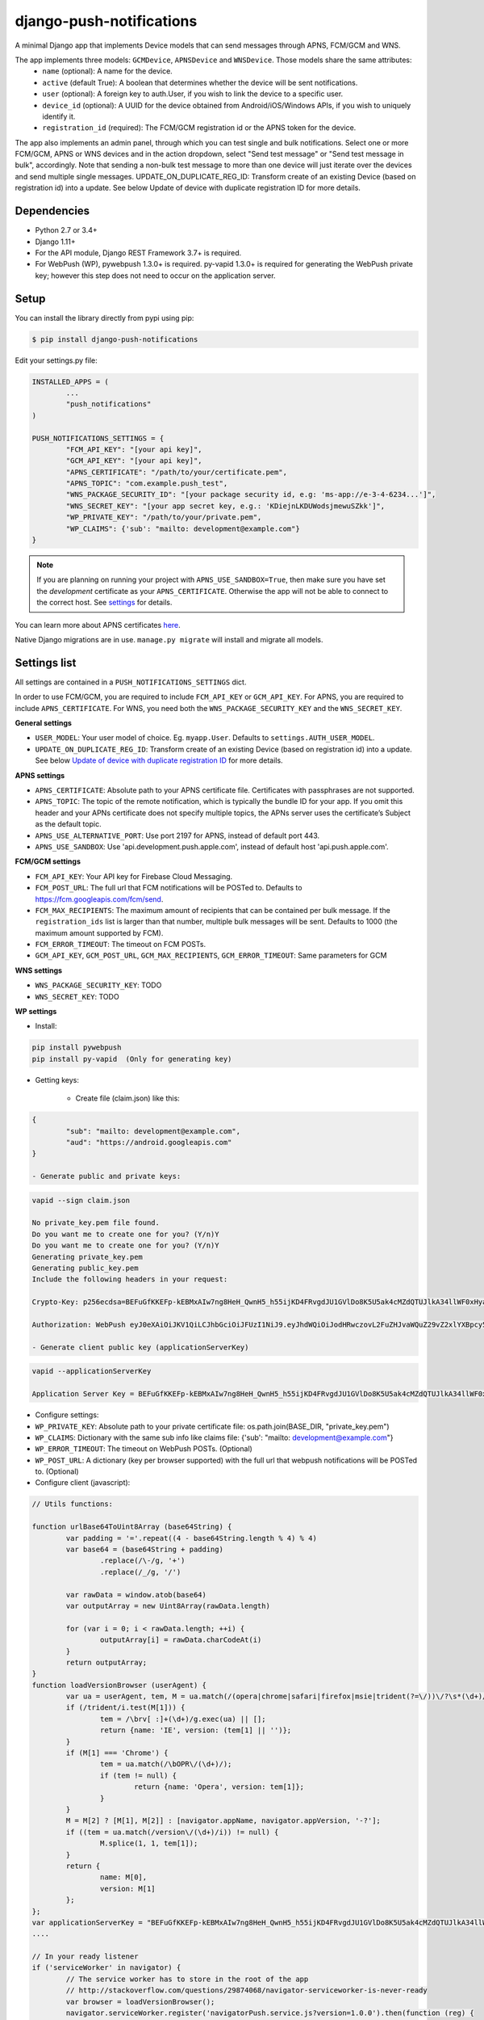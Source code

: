 django-push-notifications
=========================
.. image:: https://travis-ci.org/jazzband/django-push-notifications.svg?branch=master
	:target: https://travis-ci.org/jazzband/django-push-notifications

.. image:: https://jazzband.co/static/img/badge.svg
	:target: https://jazzband.co/
	:alt: Jazzband

A minimal Django app that implements Device models that can send messages through APNS, FCM/GCM and WNS.

The app implements three models: ``GCMDevice``, ``APNSDevice`` and ``WNSDevice``. Those models share the same attributes:
 - ``name`` (optional): A name for the device.
 - ``active`` (default True): A boolean that determines whether the device will be sent notifications.
 - ``user`` (optional): A foreign key to auth.User, if you wish to link the device to a specific user.
 - ``device_id`` (optional): A UUID for the device obtained from Android/iOS/Windows APIs, if you wish to uniquely identify it.
 - ``registration_id`` (required): The FCM/GCM registration id or the APNS token for the device.


The app also implements an admin panel, through which you can test single and bulk notifications. Select one or more
FCM/GCM, APNS or WNS devices and in the action dropdown, select "Send test message" or "Send test message in bulk", accordingly.
Note that sending a non-bulk test message to more than one device will just iterate over the devices and send multiple
single messages.
UPDATE_ON_DUPLICATE_REG_ID: Transform create of an existing Device (based on registration id) into a update. See below Update of device with duplicate registration ID for more details.

Dependencies
------------
- Python 2.7 or 3.4+
- Django 1.11+
- For the API module, Django REST Framework 3.7+ is required.
- For WebPush (WP), pywebpush 1.3.0+ is required. py-vapid 1.3.0+ is required for generating the WebPush private key; however this
  step does not need to occur on the application server.

Setup
-----
You can install the library directly from pypi using pip:

.. code-block:: shell

	$ pip install django-push-notifications


Edit your settings.py file:

.. code-block:: python

	INSTALLED_APPS = (
		...
		"push_notifications"
	)

	PUSH_NOTIFICATIONS_SETTINGS = {
		"FCM_API_KEY": "[your api key]",
		"GCM_API_KEY": "[your api key]",
		"APNS_CERTIFICATE": "/path/to/your/certificate.pem",
		"APNS_TOPIC": "com.example.push_test",
		"WNS_PACKAGE_SECURITY_ID": "[your package security id, e.g: 'ms-app://e-3-4-6234...']",
		"WNS_SECRET_KEY": "[your app secret key, e.g.: 'KDiejnLKDUWodsjmewuSZkk']",
		"WP_PRIVATE_KEY": "/path/to/your/private.pem",
		"WP_CLAIMS": {'sub': "mailto: development@example.com"}
	}

.. note::
	If you are planning on running your project with ``APNS_USE_SANDBOX=True``, then make sure you have set the
	*development* certificate as your ``APNS_CERTIFICATE``. Otherwise the app will not be able to connect to the correct host. See settings_ for details.

You can learn more about APNS certificates `here <https://developer.apple.com/library/archive/documentation/NetworkingInternet/Conceptual/RemoteNotificationsPG/APNSOverview.html>`_.

Native Django migrations are in use. ``manage.py migrate`` will install and migrate all models.

.. _settings:

Settings list
-------------
All settings are contained in a ``PUSH_NOTIFICATIONS_SETTINGS`` dict.

In order to use FCM/GCM, you are required to include ``FCM_API_KEY`` or ``GCM_API_KEY``.
For APNS, you are required to include ``APNS_CERTIFICATE``.
For WNS, you need both the ``WNS_PACKAGE_SECURITY_KEY`` and the ``WNS_SECRET_KEY``.

**General settings**

- ``USER_MODEL``: Your user model of choice. Eg. ``myapp.User``. Defaults to ``settings.AUTH_USER_MODEL``.
- ``UPDATE_ON_DUPLICATE_REG_ID``: Transform create of an existing Device (based on registration id) into a update. See below `Update of device with duplicate registration ID`_ for more details.

**APNS settings**

- ``APNS_CERTIFICATE``: Absolute path to your APNS certificate file. Certificates with passphrases are not supported.
- ``APNS_TOPIC``: The topic of the remote notification, which is typically the bundle ID for your app. If you omit this header and your APNs certificate does not specify multiple topics, the APNs server uses the certificate’s Subject as the default topic.
- ``APNS_USE_ALTERNATIVE_PORT``: Use port 2197 for APNS, instead of default port 443.
- ``APNS_USE_SANDBOX``: Use 'api.development.push.apple.com', instead of default host 'api.push.apple.com'.

**FCM/GCM settings**

- ``FCM_API_KEY``: Your API key for Firebase Cloud Messaging.
- ``FCM_POST_URL``: The full url that FCM notifications will be POSTed to. Defaults to https://fcm.googleapis.com/fcm/send.
- ``FCM_MAX_RECIPIENTS``: The maximum amount of recipients that can be contained per bulk message. If the ``registration_ids`` list is larger than that number, multiple bulk messages will be sent. Defaults to 1000 (the maximum amount supported by FCM).
- ``FCM_ERROR_TIMEOUT``: The timeout on FCM POSTs.
- ``GCM_API_KEY``, ``GCM_POST_URL``, ``GCM_MAX_RECIPIENTS``, ``GCM_ERROR_TIMEOUT``: Same parameters for GCM

**WNS settings**

- ``WNS_PACKAGE_SECURITY_KEY``: TODO
- ``WNS_SECRET_KEY``: TODO  

**WP settings**

- Install:

.. code-block:: python

	pip install pywebpush
	pip install py-vapid  (Only for generating key)

- Getting keys:

	- Create file (claim.json) like this:

.. code-block:: bash

	{
		"sub": "mailto: development@example.com",
		"aud": "https://android.googleapis.com"
	}

	- Generate public and private keys:

.. code-block:: bash

	vapid --sign claim.json

	No private_key.pem file found.
	Do you want me to create one for you? (Y/n)Y
	Do you want me to create one for you? (Y/n)Y
	Generating private_key.pem
	Generating public_key.pem
	Include the following headers in your request:

	Crypto-Key: p256ecdsa=BEFuGfKKEFp-kEBMxAIw7ng8HeH_QwnH5_h55ijKD4FRvgdJU1GVlDo8K5U5ak4cMZdQTUJlkA34llWF0xHya70

	Authorization: WebPush eyJ0eXAiOiJKV1QiLCJhbGciOiJFUzI1NiJ9.eyJhdWQiOiJodHRwczovL2FuZHJvaWQuZ29vZ2xlYXBpcy5jb20iLCJleHAiOiIxNTA4NDkwODM2Iiwic3ViIjoibWFpbHRvOiBkZXZlbG9wbWVudEBleGFtcGxlLmNvbSJ9.r5CYMs86X3JZ4AEs76pXY5PxsnEhIFJ-0ckbibmFHZuyzfIpf1ZGIJbSI7knA4ufu7Hm8RFfEg5wWN1Yf-dR2A

	- Generate client public key (applicationServerKey)

.. code-block:: bash

	vapid --applicationServerKey

	Application Server Key = BEFuGfKKEFp-kEBMxAIw7ng8HeH_QwnH5_h55ijKD4FRvgdJU1GVlDo8K5U5ak4cMZdQTUJlkA34llWF0xHya70


- Configure settings:

- ``WP_PRIVATE_KEY``: Absolute path to your private certificate file: os.path.join(BASE_DIR, "private_key.pem")
- ``WP_CLAIMS``: Dictionary with the same sub info like claims file: {'sub': "mailto: development@example.com"}
- ``WP_ERROR_TIMEOUT``: The timeout on WebPush POSTs. (Optional)
- ``WP_POST_URL``: A dictionary (key per browser supported) with the full url that webpush notifications will be POSTed to. (Optional)


- Configure client (javascript):

.. code-block:: javascript

	// Utils functions:

	function urlBase64ToUint8Array (base64String) {
		var padding = '='.repeat((4 - base64String.length % 4) % 4)
		var base64 = (base64String + padding)
			.replace(/\-/g, '+')
			.replace(/_/g, '/')

		var rawData = window.atob(base64)
		var outputArray = new Uint8Array(rawData.length)

		for (var i = 0; i < rawData.length; ++i) {
			outputArray[i] = rawData.charCodeAt(i)
		}
		return outputArray;
	}
	function loadVersionBrowser (userAgent) {
		var ua = userAgent, tem, M = ua.match(/(opera|chrome|safari|firefox|msie|trident(?=\/))\/?\s*(\d+)/i) || [];
		if (/trident/i.test(M[1])) {
			tem = /\brv[ :]+(\d+)/g.exec(ua) || [];
			return {name: 'IE', version: (tem[1] || '')};
		}
		if (M[1] === 'Chrome') {
			tem = ua.match(/\bOPR\/(\d+)/);
			if (tem != null) {
				return {name: 'Opera', version: tem[1]};
			}
		}
		M = M[2] ? [M[1], M[2]] : [navigator.appName, navigator.appVersion, '-?'];
		if ((tem = ua.match(/version\/(\d+)/i)) != null) {
			M.splice(1, 1, tem[1]);
		}
		return {
			name: M[0],
			version: M[1]
		};
	};
	var applicationServerKey = "BEFuGfKKEFp-kEBMxAIw7ng8HeH_QwnH5_h55ijKD4FRvgdJU1GVlDo8K5U5ak4cMZdQTUJlkA34llWF0xHya70";
	....

	// In your ready listener
	if ('serviceWorker' in navigator) {
		// The service worker has to store in the root of the app
		// http://stackoverflow.com/questions/29874068/navigator-serviceworker-is-never-ready
		var browser = loadVersionBrowser();
		navigator.serviceWorker.register('navigatorPush.service.js?version=1.0.0').then(function (reg) {
			reg.pushManager.subscribe({
				userVisibleOnly: true,
				applicationServerKey: urlBase64ToUint8Array(applicationServerKey)
			}).then(function (sub) {
				var endpointParts = sub.endpoint.split('/');
				var registration_id = endpointParts[endpointParts.length - 1];
				var data = {
					'browser': browser.name.toUpperCase(),
					'p256dh': btoa(String.fromCharCode.apply(null, new Uint8Array(sub.getKey('p256dh')))),
					'auth': btoa(String.fromCharCode.apply(null, new Uint8Array(sub.getKey('auth')))),
					'name': 'XXXXX',
					'registration_id': registration_id
				};
				requestPOSTToServer(data);
			})
		}).catch(function (err) {
			console.log(':^(', err);
		});




	// Example navigatorPush.service.js file

	var getTitle = function (title) {
		if (title === "") {
			title = "TITLE DEFAULT";
		}
		return title;
	};
	var getNotificationOptions = function (message, message_tag) {
		var options = {
			body: message,
			icon: '/img/icon_120.png',
			tag: message_tag,
			vibrate: [200, 100, 200, 100, 200, 100, 200]
		};
		return options;
	};

	self.addEventListener('install', function (event) {
		self.skipWaiting();
	});

	self.addEventListener('push', function(event) {
		try {
			// Push is a JSON
			var response_json = event.data.json();
			var title = response_json.title;
			var message = response_json.message;
			var message_tag = response_json.tag;
		} catch (err) {
			// Push is a simple text
			var title = "";
			var message = event.data.text();
			var message_tag = "";
		}
		self.registration.showNotification(getTitle(title), getNotificationOptions(message, message_tag));
		// Optional: Comunicating with our js application. Send a signal
		self.clients.matchAll({includeUncontrolled: true, type: 'window'}).then(function (clients) {
			clients.forEach(function (client) {
				client.postMessage({
					"data": message_tag,
					"data_title": title,
					"data_body": message});
				});
		});
	});

	// Optional: Added to that the browser opens when you click on the notification push web.
	self.addEventListener('notificationclick', function(event) {
		// Android doesn't close the notification when you click it
		// See http://crbug.com/463146
		event.notification.close();
		// Check if there's already a tab open with this URL.
		// If yes: focus on the tab.
		// If no: open a tab with the URL.
		event.waitUntil(clients.matchAll({type: 'window', includeUncontrolled: true}).then(function(windowClients) {
				for (var i = 0; i < windowClients.length; i++) {
					var client = windowClients[i];
					if ('focus' in client) {
						return client.focus();
					}
				}
			})
		);
	});



Sending messages
----------------
FCM/GCM and APNS services have slightly different semantics. The app tries to offer a common interface for both when using the models.

.. code-block:: python

	from push_notifications.models import APNSDevice, GCMDevice

	device = GCMDevice.objects.get(registration_id=gcm_reg_id)
	# The first argument will be sent as "message" to the intent extras Bundle
	# Retrieve it with intent.getExtras().getString("message")
	device.send_message("You've got mail")
	# If you want to customize, send an extra dict and a None message.
	# the extras dict will be mapped into the intent extras Bundle.
	# For dicts where all values are keys this will be sent as url parameters,
	# but for more complex nested collections the extras dict will be sent via
	# the bulk message api.
	device.send_message(None, extra={"foo": "bar"})

	device = APNSDevice.objects.get(registration_id=apns_token)
	device.send_message("You've got mail") # Alert message may only be sent as text.
	device.send_message(None, badge=5) # No alerts but with badge.
	device.send_message(None, content_available=1, extra={"foo": "bar"}) # Silent message with custom data.
	# alert with title and body.
	device.send_message(message={"title" : "Game Request", "body" : "Bob wants to play poker"}, extra={"foo": "bar"})
	device.send_message("Hello again", thread_id="123", extra={"foo": "bar"}) # set thread-id to allow iOS to merge notifications

.. note::
	APNS does not support sending payloads that exceed 2048 bytes (increased from 256 in 2014).
	The message is only one part of the payload, if
	once constructed the payload exceeds the maximum size, an ``APNSDataOverflow`` exception will be raised before anything is sent.
	Reference: `Apple Payload Documentation <https://developer.apple.com/library/content/documentation/NetworkingInternet/Conceptual/RemoteNotificationsPG/CreatingtheNotificationPayload.html#//apple_ref/doc/uid/TP40008194-CH10-SW1>`_

Sending messages in bulk
------------------------
.. code-block:: python

	from push_notifications.models import APNSDevice, GCMDevice

	devices = GCMDevice.objects.filter(user__first_name="James")
	devices.send_message("Happy name day!")

Sending messages in bulk makes use of the bulk mechanics offered by GCM and APNS. It is almost always preferable to send
bulk notifications instead of single ones.

It's also possible to pass badge parameter as a function which accepts token parameter in order to set different badge
value per user. Assuming User model has a method get_badge returning badge count for a user:

.. code-block:: python

	devices.send_message(
		"Happy name day!",
		badge=lambda token: APNSDevice.objects.get(registration_id=token).user.get_badge()
	)

Firebase vs Google Cloud Messaging
----------------------------------

``django-push-notifications`` supports both Google Cloud Messaging and Firebase Cloud Messaging (which is now the officially supported messaging platform from Google). When registering a device, you must pass the ``cloud_message_type`` parameter to set the cloud type that matches the device needs.
This is currently defaulting to ``'GCM'``, but may change to ``'FCM'`` at some point. You are encouraged to use the `officially supported library <https://developers.google.com/cloud-messaging/faq>`_.

When using FCM, ``django-push-notifications`` will automatically use the `notification and data messages format <https://firebase.google.com/docs/cloud-messaging/concept-options#notifications_and_data_messages>`_ to be conveniently handled by Firebase devices. You may want to check the payload to see if it matches your needs, and review your notification statuses in `FCM Diagnostic console <https://support.google.com/googleplay/android-developer/answer/2663268?hl=en>`_.


.. code-block:: python

	# Create a FCM device
	fcm_device = GCMDevice.objects.create(registration_id="token", cloud_message_type="FCM", user=the_user)

	# Send a notification message
	fcm_device.send_message("This is a message")

	# Send a notification message with additionnal payload
	fcm_device.send_message("This is a enriched message", extra={"title": "Notification title", "icon": "icon_ressource"})

	# Send a notification message with additionnal payload (alternative syntax)
	fcm_device.send_message("This is a enriched message", title="Notification title", badge=6)

	# Send a notification message with extra data
	fcm_device.send_message("This is a message with data", extra={"other": "content", "misc": "data"})

	# Send a notification message with options
	fcm_device.send_message("This is a message", time_to_live=3600)

	# Send a data message only
	fcm_device.send_message(None, extra={"other": "content", "misc": "data"})

You can disable this default behaviour by setting ``use_fcm_notifications`` to ``False``.

.. code-block:: python

	fcm_device = GCMDevice.objects.create(registration_id="token", cloud_message_type="FCM", user=the_user)

	# Send a data message with classic format
	fcm_device.send_message("This is a message", use_fcm_notifications=False)


Sending FCM/GCM messages to topic members
-----------------------------------------
FCM/GCM topic messaging allows your app server to send a message to multiple devices that have opted in to a particular topic. Based on the publish/subscribe model, topic messaging supports unlimited subscriptions per app. Developers can choose any topic name that matches the regular expression, "/topics/[a-zA-Z0-9-_.~%]+".
Note: gcm_send_bulk_message must be used when sending messages to topic subscribers, and setting the first param to any value other than None will result in a 400 Http error.

.. code-block:: python

	from push_notifications.gcm import send_message

        # First param is "None" because no Registration_id is needed, the message will be sent to all devices subscribed to the topic.
        send_message(None, {"body": "Hello members of my_topic!"}, to="/topics/my_topic")

Reference: `FCM Documentation <https://firebase.google.com/docs/cloud-messaging/android/topic-messaging>`_

Exceptions
----------

- ``NotificationError(Exception)``: Base exception for all notification-related errors.
- ``gcm.GCMError(NotificationError)``: An error was returned by GCM. This is never raised when using bulk notifications.
- ``apns.APNSError(NotificationError)``: Something went wrong upon sending APNS notifications.
- ``apns.APNSDataOverflow(APNSError)``: The APNS payload exceeds its maximum size and cannot be sent.

Django REST Framework (DRF) support
-----------------------------------

ViewSets are available for both APNS and GCM devices in two permission flavors:

- ``APNSDeviceViewSet`` and ``GCMDeviceViewSet``

	- Permissions as specified in settings (``AllowAny`` by default, which is not recommended)
	- A device may be registered without associating it with a user

- ``APNSDeviceAuthorizedViewSet`` and ``GCMDeviceAuthorizedViewSet``

	- Permissions are ``IsAuthenticated`` and custom permission ``IsOwner``, which will only allow the ``request.user`` to get and update devices that belong to that user
	- Requires a user to be authenticated, so all devices will be associated with a user

When creating an ``APNSDevice``, the ``registration_id`` is validated to be a 64-character or 200-character hexadecimal string. Since 2016, device tokens are to be increased from 32 bytes to 100 bytes.

Routes can be added one of two ways:

- Routers_ (include all views)
.. _Routers: http://www.django-rest-framework.org/tutorial/6-viewsets-and-routers#using-routers

::

	from push_notifications.api.rest_framework import APNSDeviceAuthorizedViewSet, GCMDeviceAuthorizedViewSet
	from rest_framework.routers import DefaultRouter

	router = DefaultRouter()
	router.register(r'device/apns', APNSDeviceAuthorizedViewSet)
	router.register(r'device/gcm', GCMDeviceAuthorizedViewSet)

	urlpatterns = patterns('',
		# URLs will show up at <api_root>/device/apns
		url(r'^', include(router.urls)),
		# ...
	)

- Using as_view_ (specify which views to include)
.. _as_view: http://www.django-rest-framework.org/tutorial/6-viewsets-and-routers#binding-viewsets-to-urls-explicitly

::

	from push_notifications.api.rest_framework import APNSDeviceAuthorizedViewSet

	urlpatterns = patterns('',
		# Only allow creation of devices by authenticated users
		url(r'^device/apns/?$', APNSDeviceAuthorizedViewSet.as_view({'post': 'create'}), name='create_apns_device'),
		# ...
	)

Update of device with duplicate registration ID
-----------------------------------------------

The DRF viewset enforce the uniqueness of the registration ID. In same use case it
may cause issue: If an already registered mobile change its user and it will
fail to register because the registration ID already exist.

When option ``UPDATE_ON_DUPLICATE_REG_ID`` is set to True, then any creation of
device with an already existing registration ID will be transformed into an update.

The ``UPDATE_ON_DUPLICATE_REG_ID`` only works with DRF.


.. [1] Any devices which are not selected, but are not receiving notifications will not be deactivated on a subsequent call to "prune devices" unless another attempt to send a message to the device fails after the call to the feedback service.
